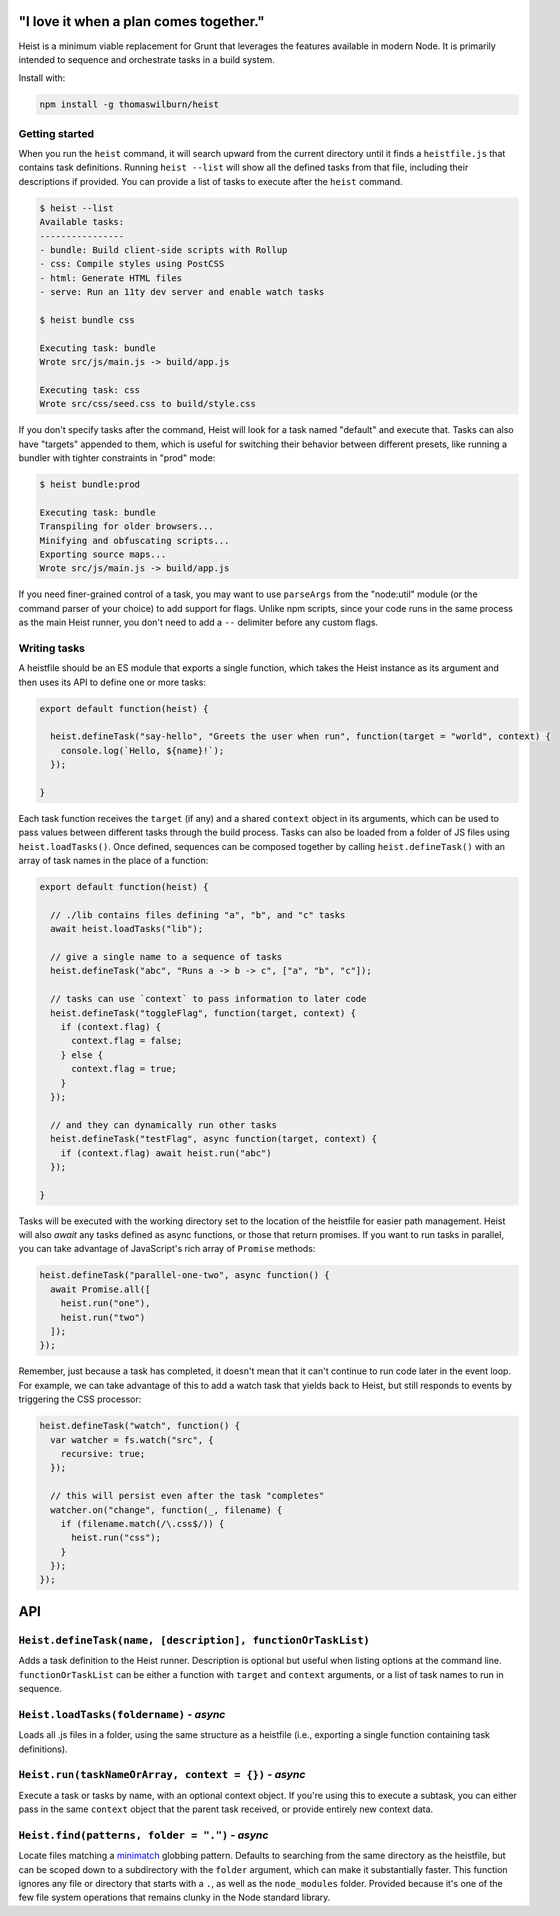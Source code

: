 "I love it when a plan comes together."
=====

Heist is a minimum viable replacement for Grunt that leverages the features available in modern Node. It is primarily intended to sequence and orchestrate tasks in a build system.

Install with:

.. code::

    npm install -g thomaswilburn/heist

Getting started
---------------

When you run the ``heist`` command, it will search upward from the current directory until it finds a ``heistfile.js`` that contains task definitions. Running ``heist --list`` will show all the defined tasks from that file, including their descriptions if provided. You can provide a list of tasks to execute after the ``heist`` command.

.. code::

    $ heist --list
    Available tasks:
    ----------------
    - bundle: Build client-side scripts with Rollup
    - css: Compile styles using PostCSS
    - html: Generate HTML files
    - serve: Run an 11ty dev server and enable watch tasks

    $ heist bundle css

    Executing task: bundle
    Wrote src/js/main.js -> build/app.js

    Executing task: css
    Wrote src/css/seed.css to build/style.css

If you don't specify tasks after the command, Heist will look for a task named "default" and execute that. Tasks can also have "targets" appended to them, which is useful for switching their behavior between different presets, like running a bundler with tighter constraints in "prod" mode:

.. code::

    $ heist bundle:prod

    Executing task: bundle
    Transpiling for older browsers...
    Minifying and obfuscating scripts...
    Exporting source maps...
    Wrote src/js/main.js -> build/app.js

If you need finer-grained control of a task, you may want to use ``parseArgs`` from the "node:util" module (or the command parser of your choice) to add support for flags. Unlike npm scripts, since your code runs in the same process as the main Heist runner, you don't need to add a ``--`` delimiter before any custom flags.

Writing tasks
-------------

A heistfile should be an ES module that exports a single function, which takes the Heist instance as its argument and then uses its API to define one or more tasks:

.. code:: js

    export default function(heist) {

      heist.defineTask("say-hello", "Greets the user when run", function(target = "world", context) {
        console.log(`Hello, ${name}!`);
      });

    }

Each task function receives the ``target`` (if any) and a shared ``context`` object in its arguments, which can be used to pass values between different tasks through the build process. Tasks can also be loaded from a folder of JS files using ``heist.loadTasks()``. Once defined, sequences can be composed together by calling ``heist.defineTask()`` with an array of task names in the place of a function:

.. code:: js

    export default function(heist) {

      // ./lib contains files defining "a", "b", and "c" tasks
      await heist.loadTasks("lib");

      // give a single name to a sequence of tasks
      heist.defineTask("abc", "Runs a -> b -> c", ["a", "b", "c"]);

      // tasks can use `context` to pass information to later code
      heist.defineTask("toggleFlag", function(target, context) {
        if (context.flag) {
          context.flag = false;
        } else {
          context.flag = true;
        }
      });

      // and they can dynamically run other tasks
      heist.defineTask("testFlag", async function(target, context) {
        if (context.flag) await heist.run("abc")
      });

    }

Tasks will be executed with the working directory set to the location of the heistfile for easier path management. Heist will also `await` any tasks defined as async functions, or those that return promises. If you want to run tasks in parallel, you can take advantage of JavaScript's rich array of ``Promise`` methods:

.. code:: js

    heist.defineTask("parallel-one-two", async function() {
      await Promise.all([
        heist.run("one"),
        heist.run("two")
      ]);
    });


Remember, just because a task has completed, it doesn't mean that it can't continue to run code later in the event loop. For example, we can take advantage of this to add a watch task that yields back to Heist, but still responds to events by triggering the CSS processor:

.. code:: js

    heist.defineTask("watch", function() {
      var watcher = fs.watch("src", {
        recursive: true;
      });

      // this will persist even after the task "completes"
      watcher.on("change", function(_, filename) {
        if (filename.match(/\.css$/)) {
          heist.run("css");
        }
      });
    });

API
===

``Heist.defineTask(name, [description], functionOrTaskList)``
-----

Adds a task definition to the Heist runner. Description is optional but useful when listing options at the command line. ``functionOrTaskList`` can be either a function with ``target`` and ``context`` arguments, or a list of task names to run in sequence.

``Heist.loadTasks(foldername)`` - *async*
-----

Loads all .js files in a folder, using the same structure as a heistfile (i.e., exporting a single function containing task definitions).

``Heist.run(taskNameOrArray, context = {})`` - *async*
-----

Execute a task or tasks by name, with an optional context object. If you're using this to execute a subtask, you can either pass in the same ``context`` object that the parent task received, or provide entirely new context data.

``Heist.find(patterns, folder = ".")`` - *async*
-----

Locate files matching a `minimatch <https://github.com/isaacs/minimatch>`_ globbing pattern. Defaults to searching from the same directory as the heistfile, but can be scoped down to a subdirectory with the ``folder`` argument, which can make it substantially faster. This function ignores any file or directory that starts with a ``.``, as well as the ``node_modules`` folder. Provided because it's one of the few file system operations that remains clunky in the Node standard library.
